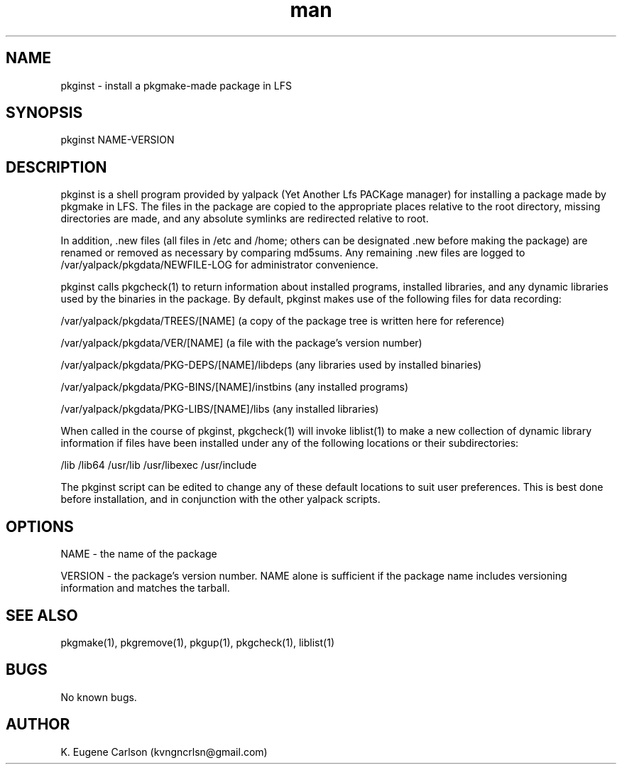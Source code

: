 .\" Manpage for pkginst
.\" Contact (kvngncrlsn@gmail.com) to correct errors or typos.
.TH man 1 "5 May 2021" "0.1.1" "pkginst man page"
.SH NAME
pkginst \- install a pkgmake-made package in LFS
.SH SYNOPSIS
pkginst NAME-VERSION
.SH DESCRIPTION
pkginst is a shell program provided by yalpack (Yet Another Lfs PACKage manager) for installing a package made by pkgmake in LFS. The files in the package are copied to the appropriate places relative to the root directory, missing directories are made, and any absolute symlinks are redirected relative to root. 

In addition, .new files (all files in /etc and /home; others can be designated .new before making the package) are renamed or removed as necessary by comparing md5sums. Any remaining .new files are logged to /var/yalpack/pkgdata/NEWFILE-LOG for administrator convenience.

pkginst calls pkgcheck(1) to return information about installed programs, installed libraries, and any dynamic libraries used by the binaries in the package. By default, pkginst makes use of the following files for data recording:

\t /var/yalpack/pkgdata/TREES/[NAME] (a copy of the package tree is written here for reference)

\t /var/yalpack/pkgdata/VER/[NAME] (a file with the package's version number)

\t /var/yalpack/pkgdata/PKG-DEPS/[NAME]/libdeps (any libraries used by installed binaries)

\t /var/yalpack/pkgdata/PKG-BINS/[NAME]/instbins (any installed programs)

\t /var/yalpack/pkgdata/PKG-LIBS/[NAME]/libs (any installed libraries)

When called in the course of pkginst, pkgcheck(1) will invoke liblist(1) to make a new collection of dynamic library information if files have been installed under any of the following locations or their subdirectories:

\t /lib
\t /lib64
\t /usr/lib
\t /usr/libexec
\t /usr/include

The pkginst script can be edited to change any of these default locations to suit user preferences. This is best done before installation, and in conjunction with the other yalpack scripts.
.SH OPTIONS
NAME - the name of the package

VERSION - the package's version number. NAME alone is sufficient if the package name includes versioning information and matches the tarball.
.SH SEE ALSO
pkgmake(1), pkgremove(1), pkgup(1), pkgcheck(1), liblist(1)
.SH BUGS
No known bugs.
.SH AUTHOR
K. Eugene Carlson (kvngncrlsn@gmail.com)
